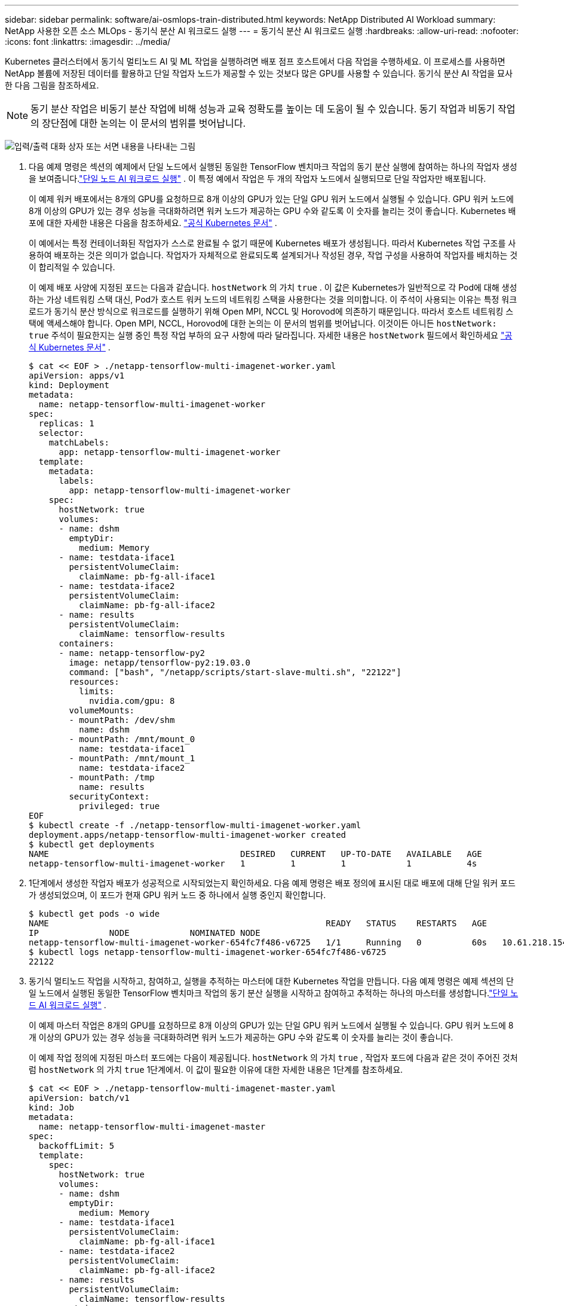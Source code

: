 ---
sidebar: sidebar 
permalink: software/ai-osmlops-train-distributed.html 
keywords: NetApp Distributed AI Workload 
summary: NetApp 사용한 오픈 소스 MLOps - 동기식 분산 AI 워크로드 실행 
---
= 동기식 분산 AI 워크로드 실행
:hardbreaks:
:allow-uri-read: 
:nofooter: 
:icons: font
:linkattrs: 
:imagesdir: ../media/


[role="lead"]
Kubernetes 클러스터에서 동기식 멀티노드 AI 및 ML 작업을 실행하려면 배포 점프 호스트에서 다음 작업을 수행하세요.  이 프로세스를 사용하면 NetApp 볼륨에 저장된 데이터를 활용하고 단일 작업자 노드가 제공할 수 있는 것보다 많은 GPU를 사용할 수 있습니다.  동기식 분산 AI 작업을 묘사한 다음 그림을 참조하세요.


NOTE: 동기 분산 작업은 비동기 분산 작업에 비해 성능과 교육 정확도를 높이는 데 도움이 될 수 있습니다.  동기 작업과 비동기 작업의 장단점에 대한 논의는 이 문서의 범위를 벗어납니다.

image:aicp-006.png["입력/출력 대화 상자 또는 서면 내용을 나타내는 그림"]

. 다음 예제 명령은 섹션의 예제에서 단일 노드에서 실행된 동일한 TensorFlow 벤치마크 작업의 동기 분산 실행에 참여하는 하나의 작업자 생성을 보여줍니다.link:ai-osmlops-train-singlenode.html["단일 노드 AI 워크로드 실행"] .  이 특정 예에서 작업은 두 개의 작업자 노드에서 실행되므로 단일 작업자만 배포됩니다.
+
이 예제 워커 배포에서는 8개의 GPU를 요청하므로 8개 이상의 GPU가 있는 단일 GPU 워커 노드에서 실행될 수 있습니다.  GPU 워커 노드에 8개 이상의 GPU가 있는 경우 성능을 극대화하려면 워커 노드가 제공하는 GPU 수와 같도록 이 숫자를 늘리는 것이 좋습니다.  Kubernetes 배포에 대한 자세한 내용은 다음을 참조하세요. https://kubernetes.io/docs/concepts/workloads/controllers/deployment/["공식 Kubernetes 문서"^] .

+
이 예에서는 특정 컨테이너화된 작업자가 스스로 완료될 수 없기 때문에 Kubernetes 배포가 생성됩니다.  따라서 Kubernetes 작업 구조를 사용하여 배포하는 것은 의미가 없습니다.  작업자가 자체적으로 완료되도록 설계되거나 작성된 경우, 작업 구성을 사용하여 작업자를 배치하는 것이 합리적일 수 있습니다.

+
이 예제 배포 사양에 지정된 포드는 다음과 같습니다. `hostNetwork` 의 가치 `true` .  이 값은 Kubernetes가 일반적으로 각 Pod에 대해 생성하는 가상 네트워킹 스택 대신, Pod가 호스트 워커 노드의 네트워킹 스택을 사용한다는 것을 의미합니다.  이 주석이 사용되는 이유는 특정 워크로드가 동기식 분산 방식으로 워크로드를 실행하기 위해 Open MPI, NCCL 및 Horovod에 의존하기 때문입니다.  따라서 호스트 네트워킹 스택에 액세스해야 합니다.  Open MPI, NCCL, Horovod에 대한 논의는 이 문서의 범위를 벗어납니다.  이것이든 아니든 `hostNetwork: true` 주석이 필요한지는 실행 중인 특정 작업 부하의 요구 사항에 따라 달라집니다.  자세한 내용은 `hostNetwork` 필드에서 확인하세요 https://kubernetes.io/docs/concepts/policy/pod-security-policy/["공식 Kubernetes 문서"^] .

+
....
$ cat << EOF > ./netapp-tensorflow-multi-imagenet-worker.yaml
apiVersion: apps/v1
kind: Deployment
metadata:
  name: netapp-tensorflow-multi-imagenet-worker
spec:
  replicas: 1
  selector:
    matchLabels:
      app: netapp-tensorflow-multi-imagenet-worker
  template:
    metadata:
      labels:
        app: netapp-tensorflow-multi-imagenet-worker
    spec:
      hostNetwork: true
      volumes:
      - name: dshm
        emptyDir:
          medium: Memory
      - name: testdata-iface1
        persistentVolumeClaim:
          claimName: pb-fg-all-iface1
      - name: testdata-iface2
        persistentVolumeClaim:
          claimName: pb-fg-all-iface2
      - name: results
        persistentVolumeClaim:
          claimName: tensorflow-results
      containers:
      - name: netapp-tensorflow-py2
        image: netapp/tensorflow-py2:19.03.0
        command: ["bash", "/netapp/scripts/start-slave-multi.sh", "22122"]
        resources:
          limits:
            nvidia.com/gpu: 8
        volumeMounts:
        - mountPath: /dev/shm
          name: dshm
        - mountPath: /mnt/mount_0
          name: testdata-iface1
        - mountPath: /mnt/mount_1
          name: testdata-iface2
        - mountPath: /tmp
          name: results
        securityContext:
          privileged: true
EOF
$ kubectl create -f ./netapp-tensorflow-multi-imagenet-worker.yaml
deployment.apps/netapp-tensorflow-multi-imagenet-worker created
$ kubectl get deployments
NAME                                      DESIRED   CURRENT   UP-TO-DATE   AVAILABLE   AGE
netapp-tensorflow-multi-imagenet-worker   1         1         1            1           4s
....
. 1단계에서 생성한 작업자 배포가 성공적으로 시작되었는지 확인하세요.  다음 예제 명령은 배포 정의에 표시된 대로 배포에 대해 단일 워커 포드가 생성되었으며, 이 포드가 현재 GPU 워커 노드 중 하나에서 실행 중인지 확인합니다.
+
....
$ kubectl get pods -o wide
NAME                                                       READY   STATUS    RESTARTS   AGE
IP              NODE            NOMINATED NODE
netapp-tensorflow-multi-imagenet-worker-654fc7f486-v6725   1/1     Running   0          60s   10.61.218.154   10.61.218.154   <none>
$ kubectl logs netapp-tensorflow-multi-imagenet-worker-654fc7f486-v6725
22122
....
. 동기식 멀티노드 작업을 시작하고, 참여하고, 실행을 추적하는 마스터에 대한 Kubernetes 작업을 만듭니다.  다음 예제 명령은 예제 섹션의 단일 노드에서 실행된 동일한 TensorFlow 벤치마크 작업의 동기 분산 실행을 시작하고 참여하고 추적하는 하나의 마스터를 생성합니다.link:ai-osmlops-train-singlenode.html["단일 노드 AI 워크로드 실행"] .
+
이 예제 마스터 작업은 8개의 GPU를 요청하므로 8개 이상의 GPU가 있는 단일 GPU 워커 노드에서 실행될 수 있습니다.  GPU 워커 노드에 8개 이상의 GPU가 있는 경우 성능을 극대화하려면 워커 노드가 제공하는 GPU 수와 같도록 이 숫자를 늘리는 것이 좋습니다.

+
이 예제 작업 정의에 지정된 마스터 포드에는 다음이 제공됩니다. `hostNetwork` 의 가치 `true` , 작업자 포드에 다음과 같은 것이 주어진 것처럼 `hostNetwork` 의 가치 `true` 1단계에서.  이 값이 필요한 이유에 대한 자세한 내용은 1단계를 참조하세요.

+
....
$ cat << EOF > ./netapp-tensorflow-multi-imagenet-master.yaml
apiVersion: batch/v1
kind: Job
metadata:
  name: netapp-tensorflow-multi-imagenet-master
spec:
  backoffLimit: 5
  template:
    spec:
      hostNetwork: true
      volumes:
      - name: dshm
        emptyDir:
          medium: Memory
      - name: testdata-iface1
        persistentVolumeClaim:
          claimName: pb-fg-all-iface1
      - name: testdata-iface2
        persistentVolumeClaim:
          claimName: pb-fg-all-iface2
      - name: results
        persistentVolumeClaim:
          claimName: tensorflow-results
      containers:
      - name: netapp-tensorflow-py2
        image: netapp/tensorflow-py2:19.03.0
        command: ["python", "/netapp/scripts/run.py", "--dataset_dir=/mnt/mount_0/dataset/imagenet", "--port=22122", "--num_devices=16", "--dgx_version=dgx1", "--nodes=10.61.218.152,10.61.218.154"]
        resources:
          limits:
            nvidia.com/gpu: 8
        volumeMounts:
        - mountPath: /dev/shm
          name: dshm
        - mountPath: /mnt/mount_0
          name: testdata-iface1
        - mountPath: /mnt/mount_1
          name: testdata-iface2
        - mountPath: /tmp
          name: results
        securityContext:
          privileged: true
      restartPolicy: Never
EOF
$ kubectl create -f ./netapp-tensorflow-multi-imagenet-master.yaml
job.batch/netapp-tensorflow-multi-imagenet-master created
$ kubectl get jobs
NAME                                      COMPLETIONS   DURATION   AGE
netapp-tensorflow-multi-imagenet-master   0/1           25s        25s
....
. 3단계에서 생성한 마스터 작업이 올바르게 실행되는지 확인하세요.  다음 예제 명령은 작업 정의에 표시된 대로 작업에 대한 단일 마스터 포드가 생성되었으며, 이 포드가 현재 GPU 워커 노드 중 하나에서 실행 중인지 확인합니다.  1단계에서 처음 본 워커 포드가 여전히 실행 중인지, 마스터 포드와 워커 포드가 다른 노드에서 실행 중인지도 확인해야 합니다.
+
....
$ kubectl get pods -o wide
NAME                                                       READY   STATUS    RESTARTS   AGE
IP              NODE            NOMINATED NODE
netapp-tensorflow-multi-imagenet-master-ppwwj              1/1     Running   0          45s   10.61.218.152   10.61.218.152   <none>
netapp-tensorflow-multi-imagenet-worker-654fc7f486-v6725   1/1     Running   0          26m   10.61.218.154   10.61.218.154   <none>
....
. 3단계에서 생성한 마스터 작업이 성공적으로 완료되는지 확인하세요.  다음 예제 명령은 작업이 성공적으로 완료되었음을 확인합니다.
+
....
$ kubectl get jobs
NAME                                      COMPLETIONS   DURATION   AGE
netapp-tensorflow-multi-imagenet-master   1/1           5m50s      9m18s
$ kubectl get pods
NAME                                                       READY   STATUS      RESTARTS   AGE
netapp-tensorflow-multi-imagenet-master-ppwwj              0/1     Completed   0          9m38s
netapp-tensorflow-multi-imagenet-worker-654fc7f486-v6725   1/1     Running     0          35m
$ kubectl logs netapp-tensorflow-multi-imagenet-master-ppwwj
[10.61.218.152:00008] WARNING: local probe returned unhandled shell:unknown assuming bash
rm: cannot remove '/lib': Is a directory
[10.61.218.154:00033] PMIX ERROR: NO-PERMISSIONS in file gds_dstore.c at line 702
[10.61.218.154:00033] PMIX ERROR: NO-PERMISSIONS in file gds_dstore.c at line 711
[10.61.218.152:00008] PMIX ERROR: NO-PERMISSIONS in file gds_dstore.c at line 702
[10.61.218.152:00008] PMIX ERROR: NO-PERMISSIONS in file gds_dstore.c at line 711
Total images/sec = 12881.33875
================ Clean Cache !!! ==================
mpirun -allow-run-as-root -np 2 -H 10.61.218.152:1,10.61.218.154:1 -mca pml ob1 -mca btl ^openib -mca btl_tcp_if_include enp1s0f0 -mca plm_rsh_agent ssh -mca plm_rsh_args "-p 22122" bash -c 'sync; echo 1 > /proc/sys/vm/drop_caches'
=========================================
mpirun -allow-run-as-root -np 16 -H 10.61.218.152:8,10.61.218.154:8 -bind-to none -map-by slot -x NCCL_DEBUG=INFO -x LD_LIBRARY_PATH -x PATH -mca pml ob1 -mca btl ^openib -mca btl_tcp_if_include enp1s0f0 -x NCCL_IB_HCA=mlx5 -x NCCL_NET_GDR_READ=1 -x NCCL_IB_SL=3 -x NCCL_IB_GID_INDEX=3 -x NCCL_SOCKET_IFNAME=enp5s0.3091,enp12s0.3092,enp132s0.3093,enp139s0.3094 -x NCCL_IB_CUDA_SUPPORT=1 -mca orte_base_help_aggregate 0 -mca plm_rsh_agent ssh -mca plm_rsh_args "-p 22122" python /netapp/tensorflow/benchmarks_190205/scripts/tf_cnn_benchmarks/tf_cnn_benchmarks.py --model=resnet50 --batch_size=256 --device=gpu --force_gpu_compatible=True --num_intra_threads=1 --num_inter_threads=48 --variable_update=horovod --batch_group_size=20 --num_batches=500 --nodistortions --num_gpus=1 --data_format=NCHW --use_fp16=True --use_tf_layers=False --data_name=imagenet --use_datasets=True --data_dir=/mnt/mount_0/dataset/imagenet --datasets_parallel_interleave_cycle_length=10 --datasets_sloppy_parallel_interleave=False --num_mounts=2 --mount_prefix=/mnt/mount_%d --datasets_prefetch_buffer_size=2000 -- datasets_use_prefetch=True --datasets_num_private_threads=4 --horovod_device=gpu > /tmp/20190814_161609_tensorflow_horovod_rdma_resnet50_gpu_16_256_b500_imagenet_nodistort_fp16_r10_m2_nockpt.txt 2>&1
....
. 더 이상 필요하지 않으면 작업자 배포를 삭제하세요.  다음 예제 명령은 1단계에서 생성된 작업자 배포 개체를 삭제하는 방법을 보여줍니다.
+
워커 배포 객체를 삭제하면 쿠버네티스는 연관된 모든 워커 포드를 자동으로 삭제합니다.

+
....
$ kubectl get deployments
NAME                                      DESIRED   CURRENT   UP-TO-DATE   AVAILABLE   AGE
netapp-tensorflow-multi-imagenet-worker   1         1         1            1           43m
$ kubectl get pods
NAME                                                       READY   STATUS      RESTARTS   AGE
netapp-tensorflow-multi-imagenet-master-ppwwj              0/1     Completed   0          17m
netapp-tensorflow-multi-imagenet-worker-654fc7f486-v6725   1/1     Running     0          43m
$ kubectl delete deployment netapp-tensorflow-multi-imagenet-worker
deployment.extensions "netapp-tensorflow-multi-imagenet-worker" deleted
$ kubectl get deployments
No resources found.
$ kubectl get pods
NAME                                            READY   STATUS      RESTARTS   AGE
netapp-tensorflow-multi-imagenet-master-ppwwj   0/1     Completed   0          18m
....
. *선택 사항:* 마스터 작업 아티팩트를 정리합니다.  다음 예제 명령은 3단계에서 생성된 마스터 작업 개체를 삭제하는 방법을 보여줍니다.
+
마스터 작업 객체를 삭제하면 Kubernetes는 연관된 모든 마스터 포드를 자동으로 삭제합니다.

+
....
$ kubectl get jobs
NAME                                      COMPLETIONS   DURATION   AGE
netapp-tensorflow-multi-imagenet-master   1/1           5m50s      19m
$ kubectl get pods
NAME                                            READY   STATUS      RESTARTS   AGE
netapp-tensorflow-multi-imagenet-master-ppwwj   0/1     Completed   0          19m
$ kubectl delete job netapp-tensorflow-multi-imagenet-master
job.batch "netapp-tensorflow-multi-imagenet-master" deleted
$ kubectl get jobs
No resources found.
$ kubectl get pods
No resources found.
....

